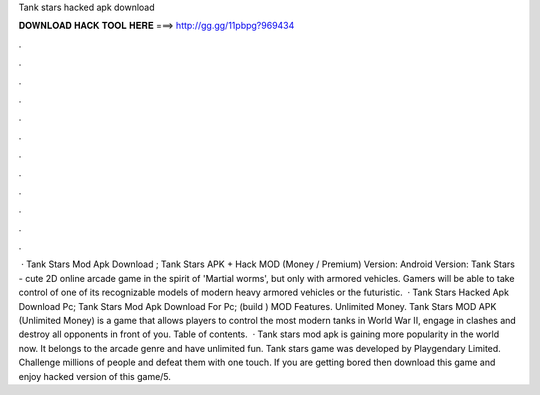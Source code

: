 Tank stars hacked apk download

𝐃𝐎𝐖𝐍𝐋𝐎𝐀𝐃 𝐇𝐀𝐂𝐊 𝐓𝐎𝐎𝐋 𝐇𝐄𝐑𝐄 ===> http://gg.gg/11pbpg?969434

.

.

.

.

.

.

.

.

.

.

.

.

 · Tank Stars Mod Apk Download ; Tank Stars APK + Hack MOD (Money / Premium) Version: Android Version: Tank Stars - cute 2D online arcade game in the spirit of 'Martial worms', but only with armored vehicles. Gamers will be able to take control of one of its recognizable models of modern heavy armored vehicles or the futuristic.  · Tank Stars Hacked Apk Download Pc; Tank Stars Mod Apk Download For Pc; (build ) MOD Features. Unlimited Money. Tank Stars MOD APK (Unlimited Money) is a game that allows players to control the most modern tanks in World War II, engage in clashes and destroy all opponents in front of you. Table of contents.  · Tank stars mod apk is gaining more popularity in the world now. It belongs to the arcade genre and have unlimited fun. Tank stars game was developed by Playgendary Limited. Challenge millions of people and defeat them with one touch. If you are getting bored then download this game and enjoy hacked version of this game/5.